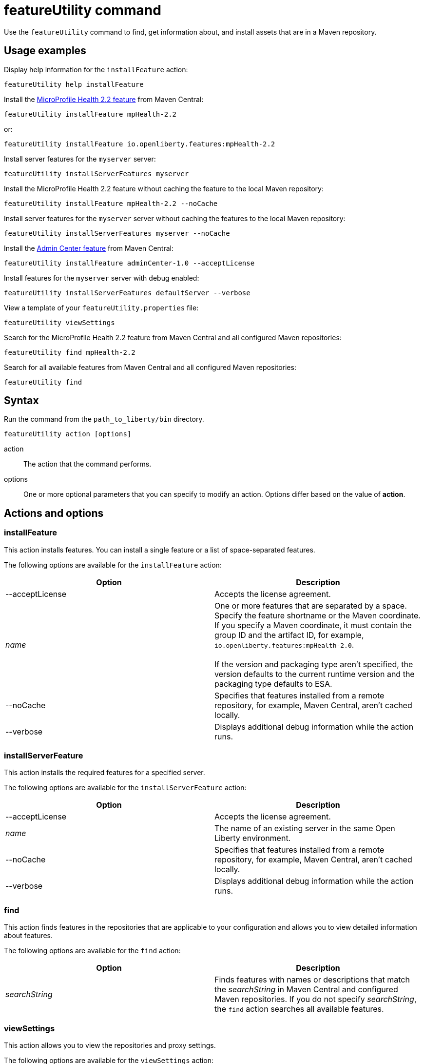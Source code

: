 //
// Copyright (c) 2020 IBM Corporation and others.
// Licensed under Creative Commons Attribution-NoDerivatives
// 4.0 International (CC BY-ND 4.0)
//   https://creativecommons.org/licenses/by-nd/4.0/
//
// Contributors:
//     IBM Corporation
//
:page-description: Use the `featureUtility` command to find, get information about, and install assets that are in a Maven repository.
:seo-title: featureUtility command
:seo-description: Use the `featureUtility` command to find, get information about, and install assets that are in a Maven repository.
:page-layout: general-reference
:page-type: general
= featureUtility command

Use the `featureUtility` command to find, get information about, and install assets that are in a Maven repository.

== Usage examples

Display help information for the `installFeature` action:

----
featureUtility help installFeature
----

Install the link:/docs/ref/feature/#mpHealth-2.2.html[MicroProfile Health 2.2 feature] from Maven Central:

----
featureUtility installFeature mpHealth-2.2
----

or:

----
featureUtility installFeature io.openliberty.features:mpHealth-2.2
----

Install server features for the `myserver` server:

----
featureUtility installServerFeatures myserver
----

Install the MicroProfile Health 2.2 feature without caching the feature to the local Maven repository:

----
featureUtility installFeature mpHealth-2.2 --noCache
----

Install server features for the `myserver` server without caching the features to the local Maven repository:

----
featureUtility installServerFeatures myserver --noCache
----

Install the link:https://www.ibm.com/support/knowledgecenter/SSEQTP_liberty/com.ibm.websphere.liberty.autogen.base.doc/ae/rwlp_feature_adminCenter-1.0.html[Admin Center feature] from Maven Central:

----
featureUtility installFeature adminCenter-1.0 --acceptLicense
----

Install features for the `myserver` server with debug enabled:

----
featureUtility installServerFeatures defaultServer --verbose
----

View a template of your `featureUtility.properties` file:

----
featureUtility viewSettings
----

Search for the MicroProfile Health 2.2 feature from Maven Central and all configured Maven repositories:

----
featureUtility find mpHealth-2.2
----

Search for all available features from Maven Central and all configured Maven repositories:

----
featureUtility find
----

== Syntax

Run the command from the `path_to_liberty/bin` directory.

----
featureUtility action [options]
----

action::
The action that the command performs.

options::
One or more optional parameters that you can specify to modify an action.
Options differ based on the value of *action*.

== Actions and options

=== installFeature

This action installs features.
You can install a single feature or a list of space-separated features.

The following options are available for the `installFeature` action:

[%header,cols=2*]
|===
|Option
|Description

|--acceptLicense
|Accepts the license agreement.

a|_name_
|One or more features that are separated by a space.
Specify the feature shortname or the Maven coordinate.
If you specify a Maven coordinate, it must contain the group ID and the artifact ID, for example, `io.openliberty.features:mpHealth-2.0`.
{empty} +
{empty} +
If the version and packaging type aren't specified, the version defaults to the current runtime version and the packaging type defaults to ESA.

|--noCache
|Specifies that features installed from a remote repository, for example, Maven Central, aren't cached locally.

|--verbose
|Displays additional debug information while the action runs.

|===

=== installServerFeature

This action installs the required features for a specified server.

The following options are available for the `installServerFeature` action:

[%header,cols=2*]
|===
|Option
|Description

|--acceptLicense
|Accepts the license agreement.

a|_name_
|The name of an existing server in the same Open Liberty environment.

|--noCache
|Specifies that features installed from a remote repository, for example, Maven Central, aren't cached locally.

|--verbose
|Displays additional debug information while the action runs.

|===

=== find

This action finds features in the repositories that are applicable to your configuration and allows you to view detailed information about features.

The following options are available for the `find` action:

[%header,cols=2*]
|===
|Option
|Description

a|_searchString_
|Finds features with names or descriptions that match the _searchString_ in Maven Central and configured Maven repositories.
If you do not specify _searchString_, the `find` action searches all available features.

|===

[#view-settings]
=== viewSettings

This action allows you to view the repositories and proxy settings.

The following options are available for the `viewSettings` action:

[%header,cols=2*]
|===
|Option
|Description

|--viewvalidationmessages
|Displays detailed messages from the validation of the configured `featureUtility.properties` file.
Each message contains an error code, the line number where the error was found, and the cause of the error.

|===

=== help

This action displays help information for a specified action.

The following options are available for the `help` action:

[%header,cols=2*]
|===
|Option
|Description

a|_name_
a|The name of the `featureUtility` action for which you need help information.

|===

== Repository and proxy modifications

You can modify several behaviors of the `featureUtility` command by declaring environment variables in the shell environment or by specifying properties in the `featureUtility.properties` file that's located in the `{wlp.install.dir}/etc/` directory.
Properties that are specified in the `featureUtility.properties` file take precedence over environment variables that are declared in the shell environment.
For example, if you specify `featureLocalRepo=/usr/IBM/maven/repository` in the `featureUtility.properties` file, then any value set with the `FEATURE_LOCAL_REPO` environment variable is overriden.

It can be helpful to specify modifications to the `featureUtility` command by using properties in the `featureUtility.properties` file rather than environment variables.
You can easily see repository and proxy settings that are contained in the `featureUtility.properties` file by running the <<view-settings,`viewSettings` action>>.
Settings that are configured with environment variables don't show up with this information.

The following table lists the environment variables and their corresponding properties that you can specify to modify the `featureUtility` command:

[%header,cols=3*]
|===
|Environment variable
|Corresponding properties
|Description

|`FEATURE_REPO_URL`
|`mavenCentralMirror.url`
|Overrides Maven Central with an on-premises Maven repository.

|`FEATURE_REPO_USER`
|`mavenCentralMirror.user`
|The username for `FEATURE_REPO_URL` user credentials.

|`FEATURE_REPO_PASSWORD`
|`mavenCentralMirror.password`
|The password for `FEATURE_REPO_URL` user credentials.

|`FEATURE_LOCAL_REPO`
|`featureLocalRepo`
|Overrides the local Maven repository.

|`http_proxy`
|`proxyHost`, `proxyPort`, `proxyUser`, and `proxyPassword`
a|Configures the outbound HTTP proxy.

|`https_proxy`
|`proxyHost`, `proxyPort`, `proxyUser`, and `proxyPassword`
a|Configures the outbound HTTPS proxy.

|===

You can also define additional remote repositories by adding the `customRepoName.url` property in the `featureUtility.properties` file.
Each repository name must be unique, and defined repositories are accessed in the order that they're specified.
If a repository requires a user name and password, also set the `customRepoName.user` and `customRepoName.password` properties.
In the following example, two custom repositories, `remoteRepo1` and `remoteRepo2`, are defined.
`remoteRepo2` is secure so it also requires a user name and password:

----
remoteRepo1.url=http://my-remote-server1/maven2
remoteRepo2.url=https://my-remote-server2/secure/maven2
remoteRepo2.user=operator
remoteRepo2.password={aes}KM8dhwcv892Ss1sawu9R+
----
